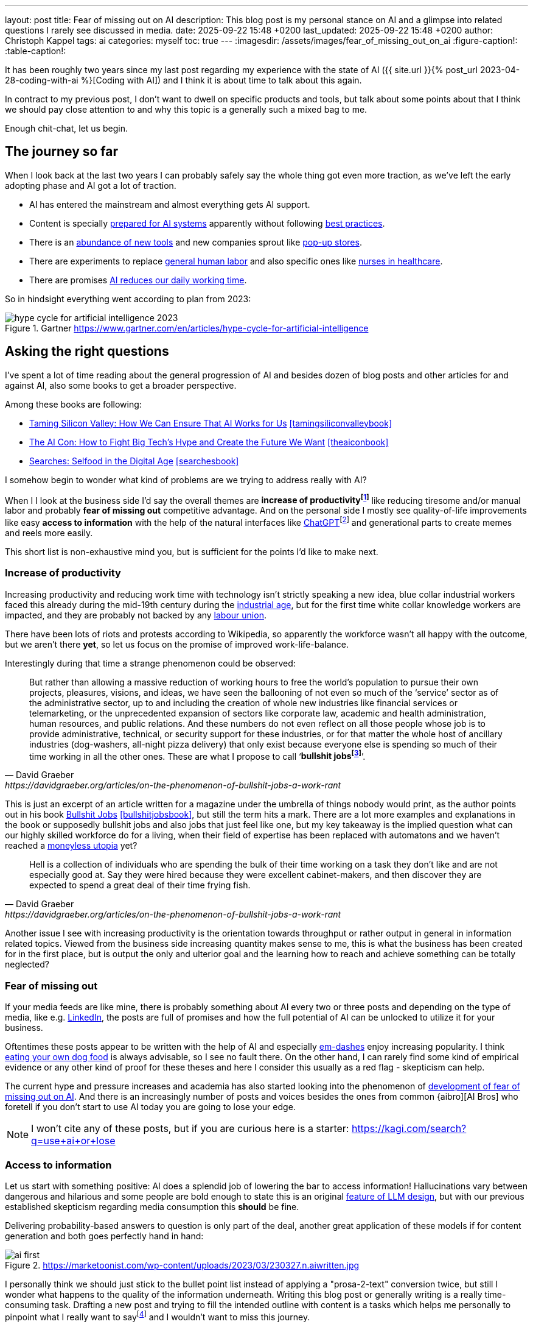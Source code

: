 ---
layout: post
title: Fear of missing out on AI
description: This blog post is my personal stance on AI and a glimpse into related questions I rarely see discussed in media.
date: 2025-09-22 15:48 +0200
last_updated: 2025-09-22 15:48 +0200
author: Christoph Kappel
tags: ai
categories: myself
toc: true
---
ifdef::asciidoctorconfigdir[]
:imagesdir: {asciidoctorconfigdir}/../assets/images/fear_of_missing_out_on_ai
endif::[]
ifndef::asciidoctorconfigdir[]
:imagesdir: /assets/images/fear_of_missing_out_on_ai
endif::[]
:figure-caption!:
:table-caption!:

:mcp: https://modelcontextprotocol.io/docs/getting-started/intro
:mcprcp: https://julsimon.medium.com/why-mcps-disregard-for-40-years-of-rpc-best-practices-will-burn-enterprises-8ef85ce5bc9b
:dailyai: https://opentools.ai/tools-today
:popup: https://en.wikipedia.org/wiki/Pop-up_retail
:nurseai: https://pmc.ncbi.nlm.nih.gov/articles/PMC11850350/
:billgatespromised: https://fortune.com/2025/03/27/billionaire-bill-gates-two-day-workweek-ai-replacing-humans/
:laborai: https://www.forbes.com/sites/rachelwells/2025/03/10/11-jobs-ai-could-replace-in-2025-and-15-jobs-that-are-safe/
:tamingsiliconvalleybook: https://www.goodreads.com/book/show/204294839-taming-silicon-valley
:theaiconbook: https://www.goodreads.com/book/show/217432753-the-ai-con
:searchesbook: https://www.goodreads.com/book/show/216247514-searches
:chatgpt: https://chatgpt.com/
:industrialage: https://en.wikipedia.org/wiki/Industrial_Age
:labourmovement: https://en.wikipedia.org/wiki/Labour_movement
:bullshitjobs: https://davidgraeber.org/articles/on-the-phenomenon-of-bullshit-jobs-a-work-rant/
:bullshitjobsbook: https://www.goodreads.com/book/show/34466958-bullshit-jobs
:trektonomic: https://en.wikipedia.org/wiki/Trekonomics
:hallucinationasfeat: https://pubmed.ncbi.nlm.nih.gov/40038472/
:linkedin: https://linkedin.com/
:dogfood: https://en.wikipedia.org/wiki/Eating_your_own_dog_food
:spotai: https://www.youtube.com/watch?v=9Ch4a6ffPZY
:aifomo: https://www.sciencedirect.com/science/article/abs/pii/S0736585325000450
:aibro: https://www.urbandictionary.com/define.php?term=AI+Bro
:useaiorlose: https://kagi.com/search?q=use+ai+or+lose
:samaltman: https://en.wikipedia.org/wiki/Sam_Altman
:fastfashion: https://en.wikipedia.org/wiki/Fast_fashion
:fastfashionenvironment: https://earth.org/fast-fashions-detrimental-effect-on-the-environment/
:aienvironment: https://en.wikipedia.org/wiki/Environmental_impact_of_artificial_intelligence
:aiworker: https://ssir.org/articles/entry/ai-workers-mechanical-turk
:fastfashionworker: https://www.earthday.org/beneath-the-seams-the-human-toll-of-fast-fashion/
:mechturk: https://en.wikipedia.org/wiki/Mechanical_Turk
:imagenet: https://en.wikipedia.org/wiki/ImageNet
:saas: https://en.wikipedia.org/wiki/Software_as_a_service
:idiocracy: https://www.imdb.com/title/tt0387808/

It has been roughly two years since my last post regarding my experience with the state of AI
({{ site.url }}{% post_url 2023-04-28-coding-with-ai %}[Coding with AI]) and I think it is about
time to talk about this again.

In contract to my previous post, I don't want to dwell on specific products and tools, but
talk about some points about that I think we should pay close attention to and why this topic
is a generally such a mixed bag to me.

Enough chit-chat, let us begin.

== The journey so far

When I look back at the last two years I can probably safely say the whole thing got even more
traction, as we've left the early adopting phase and AI got a lot of traction.

- AI has entered the mainstream and almost everything gets AI support.
- Content is specially {MCP}[prepared for AI systems] apparently without following {mcprcp}[best practices].
- There is an {dailyai}[abundance of new tools] and new companies sprout like {popup}[pop-up stores].
- There are experiments to replace {laborai}[general human labor] and also specific ones like
{nurseai}[nurses in healthcare].
- There are promises {billgatespromised}[AI reduces our daily working time].

So in hindsight everything went according to plan from 2023:

.Gartner <https://www.gartner.com/en/articles/hype-cycle-for-artificial-intelligence>
image::hype-cycle-for-artificial-intelligence-2023.png[]

== Asking the right questions

I've spent a lot of time reading about the general progression of AI and besides dozen of blog posts
and other articles for and against AI, also some books to get a broader perspective.

Among these books are following:

- {tamingsiliconvalleybook}[Taming Silicon Valley: How We Can Ensure That AI Works for Us] <<tamingsiliconvalleybook>>
- {theaiconbook}[The AI Con: How to Fight Big Tech's Hype and Create the Future We Want] <<theaiconbook>>
- {searchesbook}[Searches: Selfood in the Digital Age] <<searchesbook>>

I somehow begin to wonder what kind of problems are we trying to address really with AI?

When I I look at the business side I'd say the overall themes are *increase of
productivityfootnote:[Read: getting faster]* like reducing tiresome and/or manual labor and
probably *fear of missing out* competitive advantage.
And on the personal side I mostly see quality-of-life improvements like easy *access to information*
with the help of the natural interfaces like
{chatgpt}[ChatGPT]footnote:[Or just "Chatty" as I've learned recently]
and generational parts to create memes and reels more easily.

This short list is non-exhaustive mind you, but is sufficient for the points I'd like to make next.

=== Increase of productivity

Increasing productivity and reducing work time with technology isn't strictly speaking a new idea,
[line-through]#blue collar# industrial workers faced this already during the mid-19th century
during the {industrialage}[industrial age], but for the first time
[line-through]#white collar# knowledge workers are impacted, and they are probably not backed by
any {labourmovement}[labour union].

There have been lots of riots and protests according to Wikipedia, so apparently the workforce
wasn't all happy with the outcome, but we aren't there *yet*, so let us focus on the promise of
improved work-life-balance.

Interestingly during that time a strange phenomenon could be observed:

[quote,David Graeber,https://davidgraeber.org/articles/on-the-phenomenon-of-bullshit-jobs-a-work-rant]
But rather than allowing a massive reduction of working hours to free the world’s population to
pursue their own projects, pleasures, visions, and ideas, we have seen the ballooning of not even
so much of the ‘service’ sector as of the administrative sector, up to and including the creation
of whole new industries like financial services or telemarketing, or the unprecedented expansion of
sectors like corporate law, academic and health administration, human resources, and public
relations. And these numbers do not even reflect on all those people whose job is to provide
administrative, technical, or security support for these industries, or for that matter the whole
host of ancillary industries (dog-washers, all-night pizza delivery) that only exist because
everyone else is spending so much of their time working in all the other ones.
These are what I propose to call ‘*bullshit jobsfootnote:[Emphasis is mine]*’.

This is just an excerpt of an article written for a magazine under the umbrella of things nobody
would print, as the author points out in his book
{bullshitjobsbook}[Bullshit Jobs] <<bullshitjobsbook>>,
but still the term hits a mark.
There are a lot more examples and explanations in the book or supposedly bullshit jobs and also
jobs that just feel like one, but my key takeaway is the implied question what can our highly
skilled workforce do for a living, when their field of expertise has been replaced with automatons
and we haven't reached a {trektonomic}[moneyless utopia] yet?

[quote,David Graeber,https://davidgraeber.org/articles/on-the-phenomenon-of-bullshit-jobs-a-work-rant]
Hell is a collection of individuals who are spending the bulk of their time working on a task they
don't like and are not especially good at. Say they were hired because they were excellent
cabinet-makers, and then discover they are expected to spend a great deal of their time frying fish.

Another issue I see with increasing productivity is the orientation towards throughput or rather
output in general in information related topics.
Viewed from the business side increasing quantity makes sense to me, this is what the business has
been created for in the first place, but is output the only and ulterior goal and the learning how
to reach and achieve something can be totally neglected?

=== Fear of missing out

If your media feeds are like mine, there is probably something about AI every two or three posts
and depending on the type of media, like e.g. {linkedin}[LinkedIn], the posts are full
of promises and how the full potential of AI can be unlocked to utilize it for your business.

Oftentimes these posts appear to be written with the help of AI and especially
{spotai}}[em-dashes] enjoy increasing popularity.
I think {dogfood}[eating your own dog food] is always advisable, so I see no fault there.
On the other hand, I can rarely find some kind of empirical evidence or any other kind of proof
for these theses and here I consider this usually as a red flag - skepticism can help.

The current hype and pressure increases and academia has also started looking into the phenomenon of
{aifomo}[development of fear of missing out on AI].
And there is an increasingly number of posts and voices besides the ones from common
{aibro][AI Bros] who foretell if you don't start to use AI today you are going to lose your edge.

NOTE: I won't cite any of these posts, but if you are curious here is a starter: <{useaiorlose}>

=== Access to information

Let us start with something positive:
AI does a splendid job of lowering the bar to access information!
Hallucinations vary between dangerous and hilarious and some people are bold enough to state this
is an original {hallucinationasfeat}[feature of LLM design], but with our previous established
skepticism regarding media consumption this *should* be fine.

Delivering probability-based answers to question is only part of the deal, another great application
of these models if for content generation and both goes perfectly hand in hand:

.https://marketoonist.com/wp-content/uploads/2023/03/230327.n.aiwritten.jpg
image::ai-first.png[]

I personally think we should just stick to the bullet point list instead of applying a
"prosa-2-text" conversion twice, but still I wonder what happens to the quality of the information
underneath.
Writing this blog post or generally writing is a really time-consuming task.
Drafting a new post and trying to fill the intended outline with content is a tasks which helps me
personally to pinpoint what I really want to sayfootnote:[Or rather I am hoping] and I wouldn't
want to miss this journey.

I am a bit afraid the following is more than true:

[quote,Ben Morris,https://www.ben-morris.com/ai-and-the-creeping-enshittification-of-work]
After all, who are you writing for? Do you care if anybody reads it and how they respond to it?
How can you expect anybody to relate to a piece of writing if it was generated by an AI model?
If you can’t be bothered to write the entire article, you can’t really expect anybody else to be
bothered to read it.

== Impact on society

This is probably the most interesting point and I think it is really difficult to imagine the
world to come and visionaries like {samaltman}[Sam Altman] play a big role in it.
Still, when money gets involved things are sometimes getting sour and I think one of more recent
posts from Altman really condenses the problem down well:

.Sam Altman on https://x.com/sama/status/195208457436603235[X]
image::sam-altman.png[]

The implied comparison of mass-produced {fastfashion}[fast fashion] with the overgeneralized idea
of {saas}[Software-as-a-Service] is interesting by itself, although I think it is not a good one
to promote your AI services.
For me two of the pain points of fast fashion are the {fastfashionenvironment}[environmental footprint]
and the {fastfashionworker}[exploitation of people] in fabric factories and according
to media the same is true for {aiworker}[the AI industry].
There are many reports of the {aienvironment}[energy requirements of AI] and the references
to the {mechturk}[Mechanical Turk] are also increasing:

[quote,https://restofworld.org/2025/the-ai-con-book-invisible-labor/]
Amazon using this name [Amazon Mechanical Turk] or their product is surprisingly on the nose:
their system also plays the function of hiding the massive amount of labor needed to make any
modern AI infrastructure work.
{imagenet}[ImageNet], during its development in the late 2000s, was the largest
single project hosted on the MTurk platform, according to Li.
It took two and a half years and nearly 50,000 workers across 167 countries to create the dataset.
In the end, the data contained over 14 million images, labeled across 22,000 categories.

I think the real point he wanted to make is with the help of AI can cheap software be mass-produced
instead of paying monthly fees to service providers or individual solutions to problems.
And this works actually well with software, since there is a negligible impact on the environment
in contrast to physical products.

== Conclusion

Currently I am not exactly sure where we are on the hype cycle from the beginning of this post and I
hope the next few months and years will surely show a direction there.
We are going to see if history repeats itself in the protests of workers and if the dystopian
outlooks of the movie {idiocracy}[Idiocracy] stay a work of fiction.

I think my personal usage of AI won't sky rocket any time soon, since I am most of the time
interested in discovering how and why something can be done and rarely just in a fast solution.
Given the situation that I am interested in exactly that and I don't plan on using it beyond this
narrow scope I [line-through]#might ask AI# would still write it myself.

For any other stuff that can readily be automated I totally agree to this:

.Joanna Macijewska on https://x.com/AuthorJMac/status/1773679197631701238[X]
image::joanna-macijewska.png[]

[bibliography]
== Bibliography

* [[[tamingsiliconvalleybook]]] Gary F. Marcus, Taming Silicon Valley: How We Can Ensure That AI Works for Us, The MIT Press 2024
* [[[theaiconbook]]] Emily M. Bender, Alex Hanna, The AI Con: How to Fight Big Tech's Hype and Create the Future We Want, Harper 2025
* [[[searchesbook]]] Vauhini Vara, Searches: Selfhood in the Digital Age, Random House 2025
* [[[stupidityparadoxbook]]] Mats Alvesson, André Spicer, The Stupidity Paradox: The Power and Pitfalls of Function Stupidity at Work, Profile Books 2016
* [[[bullshitjobsbook]]] David Graeber, Bullshit Jobs: A Theory, Simon & Schuster 2019
